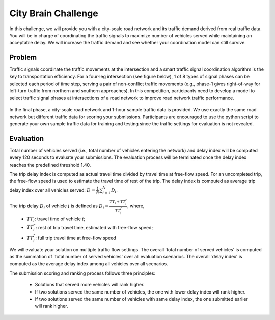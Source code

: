 .. _citybrainchallenge:

City Brain Challenge
=========================

In this challenge, we will provide you with a city-scale road network and its traffic demand derived from real traffic data. You will be in charge of coordinating the traffic signals to maximize number of vehicles served while maintaining an acceptable delay. We will increase the traffic demand and see whether your coordination model can still survive.


===============
Problem
===============

Traffic signals coordinate the traffic movements at the intersection and a smart traffic signal coordination algorithm is the key to transportation efficiency. For a four-leg intersection (see figure below), 1 of 8 types of signal phases can be selected each period of time step, serving a pair of non-conflict traffic movements (e.g., phase-1 gives right-of-way for left-turn traffic from northern and southern approaches). In this competition, participants need to develop a model to select traffic signal phases at intersections of a road network to improve road network traffic performance.



  .. figure:: https://raw.githubusercontent.com/CityBrainChallenge/KDDCup2021-CityBrainChallenge/main/images/intersection.png
        :align: center



In the final phase, a city-scale road network and 1-hour sample traffic data is provided. We use exactly the same road network but different traffic data for scoring your submissions. Participants are encouraged to use the python script to generate your own sample traffic data for training and testing since the traffic settings for evaluation is not revealed. 

===============
Evaluation
===============

Total number of vehicles served (i.e., total number of vehicles entering the network) and delay index will be computed every 120 seconds to evaluate your submissions. The evaluation process will be terminated once the delay index reaches the predefined threshold 1.40. 

The trip delay index is computed as actual travel time divided by travel time at free-flow speed. For an uncompleted trip, the free-flow speed is used to estimate the travel time of rest of the trip. The delay index is computed as average trip delay index over all vehicles served: :math:`D = \frac{1}{N}\sum_{i=1}^{N}{D_{i}}`.

The trip delay :math:`D_{i}` of vehicle :math:`i` is defined as :math:`D_{i} = \frac{TT_{i} + TT_{i}^{r}}{TT_{i}^{f}}`, where, 
 - :math:`TT_i`: travel time of vehicle :math:`i`;
 - :math:`TT_{i}^{r}`: rest of trip travel time, estimated with free-flow speed;
 - :math:`TT_{i}^{f}`: full trip travel time at free-flow speed 

We will evaluate your solution on multiple traffic flow settings. The overall `total number of served vehicles' is computed as the summation of `total number of served vehicles' over all evaluation scenarios. The overall `delay index' is computed as the average delay index among all vehicles over all scenarios.

The submission scoring and ranking process follows three principles:

 - Solutions that served more vehicles will rank higher.
 - If two solutions served the same number of vehicles, the one with lower delay index will rank higher.
 - If two solutions served the same number of vehicles with same delay index, the one submitted earlier will rank higher.



